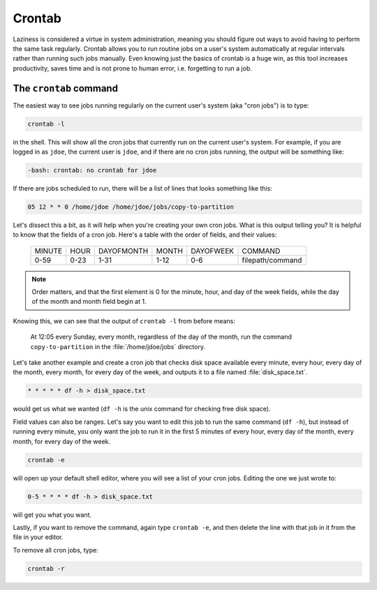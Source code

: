 #######
Crontab
#######

Laziness is considered a virtue in system administration, meaning you should 
figure out ways to avoid having to perform the same task regularly. Crontab 
allows you to run routine jobs on a user's system automatically at regular 
intervals rather than running such jobs manually. Even knowing just the basics 
of crontab is a huge win, as this tool increases productivity, saves time and is
not prone to human error, i.e. forgetting to run a job.

The ``crontab`` command
=======================

The easiest way to see jobs running regularly on the current user's system
(aka "cron jobs") is to type:

.. code-block:: bash

  crontab -l

in the shell. This will show all the cron jobs that currently run on the current
user's system. For example, if you are logged in as ``jdoe``, the current user
is ``jdoe``, and if there are no cron jobs running, the output will be something
like:

.. code-block:: console

  -bash: crontab: no crontab for jdoe

If there are jobs scheduled to run, there will be a list of lines that looks
something like this:

.. code-block:: console

  05 12 * * 0 /home/jdoe /home/jdoe/jobs/copy-to-partition

Let's dissect this a bit, as it will help when you're creating your own cron
jobs. What is this output telling you? It is helpful to know that the fields of
a cron job. Here's a table with the order of fields, and their values:

  ====== ==== ========== ===== ========= ================
  MINUTE HOUR DAYOFMONTH MONTH DAYOFWEEK COMMAND
  0-59   0-23 1-31       1-12  0-6       filepath/command
  ====== ==== ========== ===== ========= ================

.. note:: Order matters, and that the first element is 0 for the minute, hour,
  and day of the week fields, while the day of the month and month
  field begin at 1.

Knowing this, we can see that the output of ``crontab -l`` from before means:

  At 12:05 every Sunday, every month, regardless of the day of the month, run the
  command ``copy-to-partition`` in the :file:`/home/jdoe/jobs` directory.

Let's take another example and create a cron job that checks disk space
available every minute, every hour, every day of the month, every month, for
every day of the week, and outputs it to a file named :file:`disk_space.txt`.

.. code-block:: bash

  * * * * * df -h > disk_space.txt

would get us what we wanted (``df -h`` is the unix command for checking free
disk space).

Field values can also be ranges. Let's say you want to edit this job to run the
same command (``df -h``), but instead of running every minute, you only want the
job to run it in the first 5 minutes of every hour, every day of the month,
every month, for every day of the week.

.. code-block:: bash

  crontab -e

will open up your default shell editor, where you will see a list of your cron
jobs. Editing the one we just wrote to:

.. code-block:: console

  0-5 * * * * df -h > disk_space.txt

will get you what you want.

Lastly, if you want to remove the command, again type ``crontab -e``, and then
delete the line with that job in it from the file in your editor.

To remove all cron jobs, type:

.. code-block:: bash

  crontab -r

